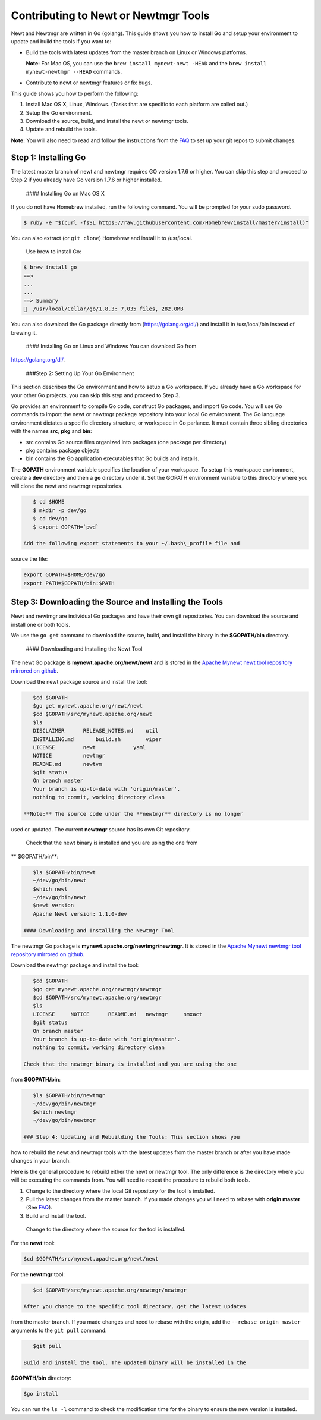 Contributing to Newt or Newtmgr Tools
-------------------------------------

Newt and Newtmgr are written in Go (golang). This guide shows you how to
install Go and setup your environment to update and build the tools if
you want to:

-  Build the tools with latest updates from the master branch on Linux
   or Windows platforms.

   **Note:** For Mac OS, you can use the
   ``brew install mynewt-newt -HEAD`` and the
   ``brew install mynewt-newtmgr --HEAD`` commands.

-  Contribute to newt or newtmgr features or fix bugs.

This guide shows you how to perform the following:

1. Install Mac OS X, Linux, Windows. (Tasks that are specific to each
   platform are called out.)
2. Setup the Go environment.
3. Download the source, build, and install the newt or newtmgr tools.
4. Update and rebuild the tools.

**Note:** You will also need to read and follow the instructions from
the `FAQ </faq/answers/>`__ to set up your git repos to submit changes.

Step 1: Installing Go
~~~~~~~~~~~~~~~~~~~~~

The latest master branch of newt and newtmgr requires GO version 1.7.6
or higher. You can skip this step and proceed to Step 2 if you already
have Go version 1.7.6 or higher installed.

 #### Installing Go on Mac OS X

If you do not have Homebrew installed, run the following command. You
will be prompted for your sudo password.

.. code-block:: console

    $ ruby -e "$(curl -fsSL https://raw.githubusercontent.com/Homebrew/install/master/install)"

You can also extract (or ``git clone``) Homebrew and install it to
/usr/local.

 Use brew to install Go:

.. code-block:: console

    $ brew install go
    ==> 
    ...
    ... 
    ==> Summary
    🍺  /usr/local/Cellar/go/1.8.3: 7,035 files, 282.0MB

You can also download the Go package directly from
(https://golang.org/dl/) and install it in /usr/local/bin instead of
brewing it.

 #### Installing Go on Linux and Windows You can download Go from
https://golang.org/dl/.

 ###Step 2: Setting Up Your Go Environment

This section describes the Go environment and how to setup a Go
workspace. If you already have a Go workspace for your other Go
projects, you can skip this step and proceed to Step 3.

Go provides an environment to compile Go code, construct Go packages,
and import Go code. You will use Go commands to import the newt or
newtmgr package repository into your local Go environment. The Go
language environment dictates a specific directory structure, or
workspace in Go parlance. It must contain three sibling directories with
the names **src**, **pkg** and **bin**:

-  src contains Go source files organized into packages (one package per
   directory)
-  pkg contains package objects
-  bin contains the Go application executables that Go builds and
   installs.

The **GOPATH** environment variable specifies the location of your
workspace. To setup this workspace environment, create a **dev**
directory and then a **go** directory under it. Set the GOPATH
environment variable to this directory where you will clone the newt and
newtmgr repositories.

.. code-block:: console

    $ cd $HOME
    $ mkdir -p dev/go  
    $ cd dev/go
    $ export GOPATH=`pwd`

 Add the following export statements to your ~/.bash\_profile file and
source the file:

.. code-block:: console

    export GOPATH=$HOME/dev/go
    export PATH=$GOPATH/bin:$PATH

Step 3: Downloading the Source and Installing the Tools
~~~~~~~~~~~~~~~~~~~~~~~~~~~~~~~~~~~~~~~~~~~~~~~~~~~~~~~

Newt and newtmgr are individual Go packages and have their own git
repositories. You can download the source and install one or both tools.

We use the ``go get`` command to download the source, build, and install
the binary in the **$GOPATH/bin** directory.

 #### Downloading and Installing the Newt Tool

The newt Go package is **mynewt.apache.org/newt/newt** and is stored in
the `Apache Mynewt newt tool repository mirrored on
github <https://github.com/apache/mynewt-newt>`__.

Download the newt package source and install the tool:

.. code-block:: console

    $cd $GOPATH
    $go get mynewt.apache.org/newt/newt
    $cd $GOPATH/src/mynewt.apache.org/newt
    $ls 
    DISCLAIMER      RELEASE_NOTES.md    util
    INSTALLING.md       build.sh        viper
    LICENSE         newt            yaml
    NOTICE          newtmgr
    README.md       newtvm
    $git status
    On branch master
    Your branch is up-to-date with 'origin/master'.
    nothing to commit, working directory clean

 **Note:** The source code under the **newtmgr** directory is no longer
used or updated. The current **newtmgr** source has its own Git
repository.

 Check that the newt binary is installed and you are using the one from
\*\* $GOPATH/bin\*\*:

.. code-block:: console

    $ls $GOPATH/bin/newt
    ~/dev/go/bin/newt
    $which newt
    ~/dev/go/bin/newt
    $newt version
    Apache Newt version: 1.1.0-dev

 #### Downloading and Installing the Newtmgr Tool

The newtmgr Go package is **mynewt.apache.org/newtmgr/newtmgr**. It is
stored in the `Apache Mynewt newtmgr tool repository mirrored on
github <https://github.com/apache/mynewt-newtmgr>`__.

Download the newtmgr package and install the tool:

.. code-block:: console

    $cd $GOPATH
    $go get mynewt.apache.org/newtmgr/newtmgr
    $cd $GOPATH/src/mynewt.apache.org/newtmgr
    $ls
    LICENSE     NOTICE      README.md   newtmgr     nmxact
    $git status
    On branch master
    Your branch is up-to-date with 'origin/master'.
    nothing to commit, working directory clean

 Check that the newtmgr binary is installed and you are using the one
from **$GOPATH/bin**:

.. code-block:: console

    $ls $GOPATH/bin/newtmgr
    ~/dev/go/bin/newtmgr
    $which newtmgr
    ~/dev/go/bin/newtmgr

 ### Step 4: Updating and Rebuilding the Tools: This section shows you
how to rebuild the newt and newtmgr tools with the latest updates from
the master branch or after you have made changes in your branch.

Here is the general procedure to rebuild either the newt or newtmgr
tool. The only difference is the directory where you will be executing
the commands from. You will need to repeat the procedure to rebuild both
tools.

1. Change to the directory where the local Git repository for the tool
   is installed.
2. Pull the latest changes from the master branch. If you made changes
   you will need to rebase with **origin master** (See
   `FAQ </faq/answers/>`__).
3. Build and install the tool.

 Change to the directory where the source for the tool is installed.

For the **newt** tool:

.. code-block:: console

    $cd $GOPATH/src/mynewt.apache.org/newt/newt

For the **newtmgr** tool:

.. code-block:: console

    $cd $GOPATH/src/mynewt.apache.org/newtmgr/newtmgr

 After you change to the specific tool directory, get the latest updates
from the master branch. If you made changes and need to rebase with the
origin, add the ``--rebase origin master`` arguments to the ``git pull``
command:

.. code-block:: console

    $git pull 

 Build and install the tool. The updated binary will be installed in the
**$GOPATH/bin** directory:

.. code-block:: console

    $go install

You can run the ``ls -l`` command to check the modification time for the
binary to ensure the new version is installed.
